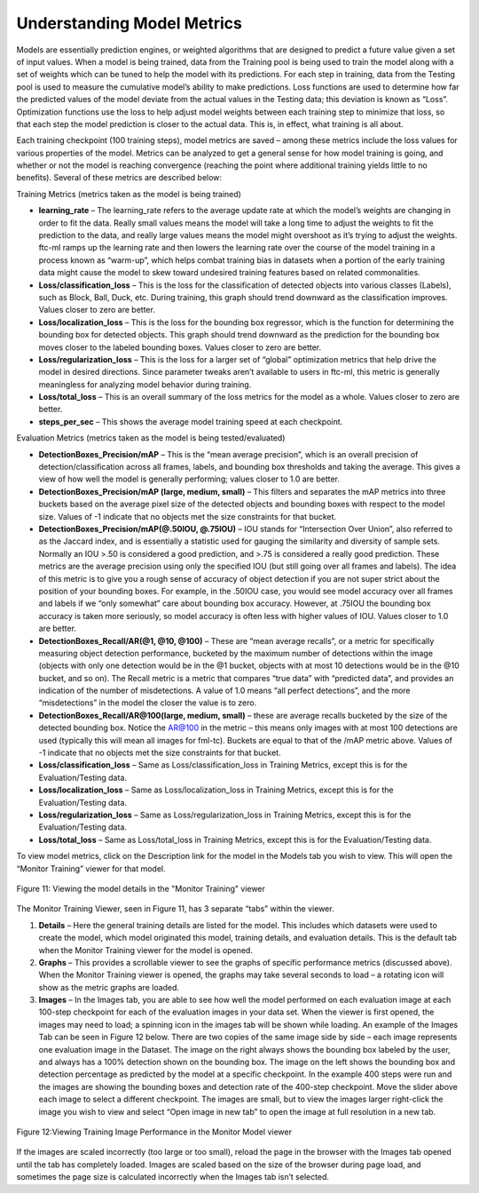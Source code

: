 Understanding Model Metrics
---------------------------

Models are essentially prediction engines, or weighted algorithms that
are designed to predict a future value given a set of input values. When
a model is being trained, data from the Training pool is being used to
train the model along with a set of weights which can be tuned to help
the model with its predictions. For each step in training, data from the
Testing pool is used to measure the cumulative model’s ability to make
predictions. Loss functions are used to determine how far the predicted
values of the model deviate from the actual values in the Testing data;
this deviation is known as “Loss”. Optimization functions use the loss
to help adjust model weights between each training step to minimize that
loss, so that each step the model prediction is closer to the actual
data. This is, in effect, what training is all about.

Each training checkpoint (100 training steps), model metrics are saved –
among these metrics include the loss values for various properties of
the model. Metrics can be analyzed to get a general sense for how model
training is going, and whether or not the model is reaching convergence
(reaching the point where additional training yields little to no
benefits). Several of these metrics are described below:

Training Metrics (metrics taken as the model is being trained)

-  **learning_rate** – The learning_rate refers to the average update
   rate at which the model’s weights are changing in order to fit the
   data. Really small values means the model will take a long time to
   adjust the weights to fit the prediction to the data, and really
   large values means the model might overshoot as it’s trying to adjust
   the weights. ftc-ml ramps up the learning rate and then lowers the
   learning rate over the course of the model training in a process
   known as “warm-up”, which helps combat training bias in datasets when
   a portion of the early training data might cause the model to skew
   toward undesired training features based on related commonalities.

-  **Loss/classification_loss** – This is the loss for the
   classification of detected objects into various classes (Labels),
   such as Block, Ball, Duck, etc. During training, this graph should
   trend downward as the classification improves. Values closer to zero
   are better.

-  **Loss/localization_loss** – This is the loss for the bounding box
   regressor, which is the function for determining the bounding box for
   detected objects. This graph should trend downward as the prediction
   for the bounding box moves closer to the labeled bounding boxes.
   Values closer to zero are better.

-  **Loss/regularization_loss** – This is the loss for a larger set of
   “global” optimization metrics that help drive the model in desired
   directions. Since parameter tweaks aren’t available to users in
   ftc-ml, this metric is generally meaningless for analyzing model
   behavior during training.

-  **Loss/total_loss** – This is an overall summary of the loss metrics
   for the model as a whole. Values closer to zero are better.

-  **steps_per_sec** – This shows the average model training speed at
   each checkpoint.

Evaluation Metrics (metrics taken as the model is being
tested/evaluated)

-  **DetectionBoxes_Precision/mAP** – This is the “mean average
   precision”, which is an overall precision of detection/classification
   across all frames, labels, and bounding box thresholds and taking the
   average. This gives a view of how well the model is generally
   performing; values closer to 1.0 are better.

-  **DetectionBoxes_Precision/mAP (large, medium, small)** – This
   filters and separates the mAP metrics into three buckets based on the
   average pixel size of the detected objects and bounding boxes with
   respect to the model size. Values of -1 indicate that no objects met
   the size constraints for that bucket.

-  **DetectionBoxes_Precision/mAP(@.50IOU, @.75IOU)** – IOU stands for
   “Intersection Over Union”, also referred to as the Jaccard index, and
   is essentially a statistic used for gauging the similarity and
   diversity of sample sets. Normally an IOU >.50 is considered a good
   prediction, and >.75 is considered a really good prediction. These
   metrics are the average precision using only the specified IOU (but
   still going over all frames and labels). The idea of this metric is
   to give you a rough sense of accuracy of object detection if you are
   not super strict about the position of your bounding boxes. For
   example, in the .50IOU case, you would see model accuracy over all
   frames and labels if we “only somewhat” care about bounding box
   accuracy. However, at .75IOU the bounding box accuracy is taken more
   seriously, so model accuracy is often less with higher values of IOU.
   Values closer to 1.0 are better.

-  **DetectionBoxes_Recall/AR(@1, @10, @100)** – These are “mean average
   recalls”, or a metric for specifically measuring object detection
   performance, bucketed by the maximum number of detections within the
   image (objects with only one detection would be in the @1 bucket,
   objects with at most 10 detections would be in the @10 bucket, and so
   on). The Recall metric is a metric that compares “true data” with
   “predicted data”, and provides an indication of the number of
   misdetections. A value of 1.0 means “all perfect detections”, and the
   more “misdetections” in the model the closer the value is to zero.

-  **DetectionBoxes_Recall/AR@100(large, medium, small)** – these are
   average recalls bucketed by the size of the detected bounding box.
   Notice the AR@100 in the metric – this means only images with at most
   100 detections are used (typically this will mean all images for
   fml-tc). Buckets are equal to that of the /mAP metric above. Values
   of -1 indicate that no objects met the size constraints for that
   bucket.

-  **Loss/classification_loss** – Same as Loss/classification_loss in
   Training Metrics, except this is for the Evaluation/Testing data.

-  **Loss/localization_loss** – Same as Loss/localization_loss in
   Training Metrics, except this is for the Evaluation/Testing data.

-  **Loss/regularization_loss** – Same as Loss/regularization_loss in
   Training Metrics, except this is for the Evaluation/Testing data.

-  **Loss/total_loss** – Same as Loss/total_loss in Training Metrics,
   except this is for the Evaluation/Testing data.

To view model metrics, click on the Description link for the model in
the Models tab you wish to view. This will open the “Monitor Training”
viewer for that model.

.. figure:: images/image16.png
   :align: center
   :alt: model metrics

   Figure 11: Viewing the model details in the "Monitor Training" viewer

The Monitor Training Viewer, seen in Figure 11, has 3 separate “tabs”
within the viewer.

1. **Details** – Here the general training details are listed for the
   model. This includes which datasets were used to create the model,
   which model originated this model, training details, and evaluation
   details. This is the default tab when the Monitor Training viewer for
   the model is opened.

2. **Graphs** – This provides a scrollable viewer to see the graphs of
   specific performance metrics (discussed above). When the Monitor
   Training viewer is opened, the graphs may take several seconds to
   load – a rotating icon will show as the metric graphs are loaded.

3. **Images** – In the Images tab, you are able to see how well the
   model performed on each evaluation image at each 100-step checkpoint
   for each of the evaluation images in your data set. When the viewer
   is first opened, the images may need to load; a spinning icon in the
   images tab will be shown while loading. An example of the Images Tab
   can be seen in Figure 12 below. There are two copies of the same
   image side by side – each image represents one evaluation image in
   the Dataset. The image on the right always shows the bounding box
   labeled by the user, and always has a 100% detection shown on the
   bounding box. The image on the left shows the bounding box and
   detection percentage as predicted by the model at a specific
   checkpoint. In the example 400 steps were run and the images are
   showing the bounding boxes and detection rate of the 400-step
   checkpoint. Move the slider above each image to select a different
   checkpoint. The images are small, but to view the images larger
   right-click the image you wish to view and select “Open image in new
   tab” to open the image at full resolution in a new tab.

.. figure:: images/image17.jpg
   :align: center
   :alt: images tab

   Figure 12:Viewing Training Image Performance in the Monitor Model viewer

If the images are scaled incorrectly (too large or too small), reload
the page in the browser with the Images tab opened until the tab has
completely loaded. Images are scaled based on the size of the browser
during page load, and sometimes the page size is calculated incorrectly
when the Images tab isn’t selected.